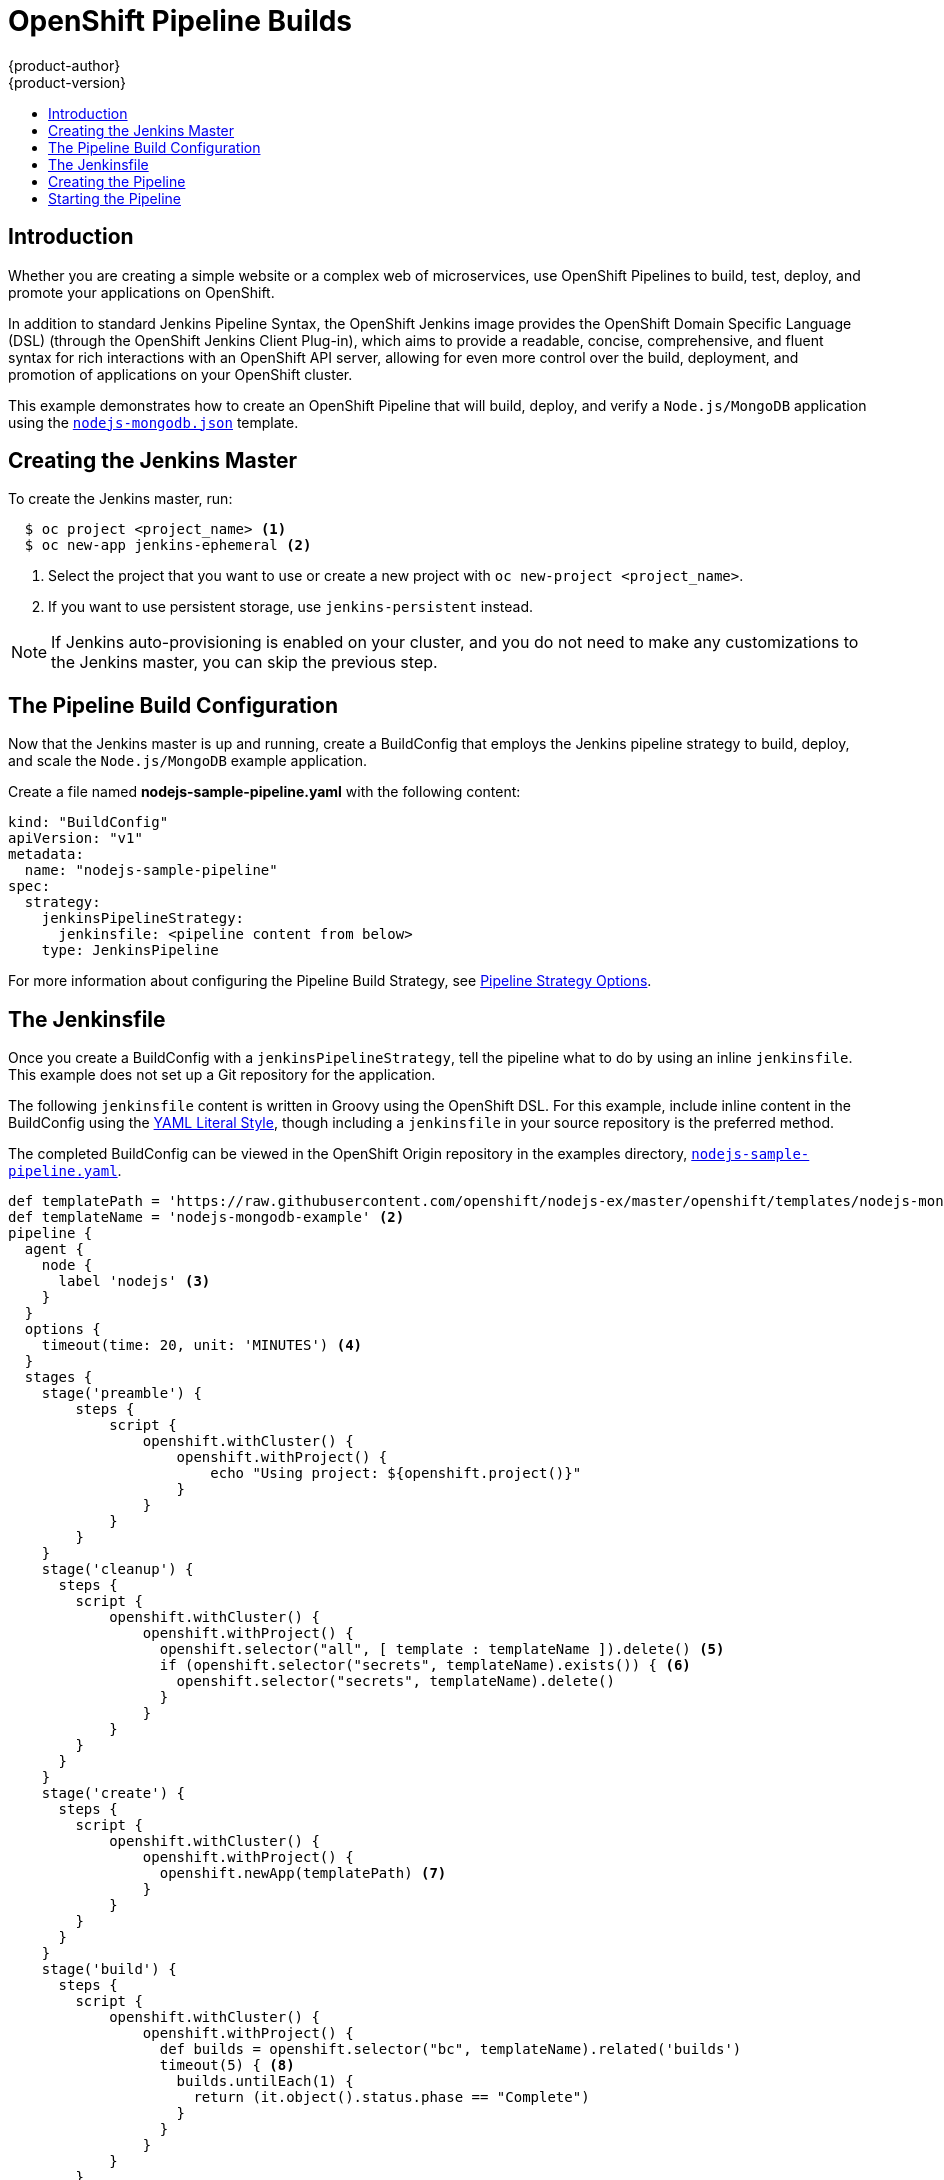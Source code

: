 [[dev-guide-openshift-pipeline-builds]]
= OpenShift Pipeline Builds
{product-author}
{product-version}
:data-uri:
:icons:
:experimental:
:toc: macro
:toc-title:
:prewrap!:

toc::[]

[[introduction]]
== Introduction

Whether you are creating a simple website or a complex web of microservices, use
OpenShift Pipelines to build, test, deploy, and promote your applications on
OpenShift.

In addition to standard Jenkins Pipeline Syntax, the OpenShift Jenkins image
provides the OpenShift Domain Specific Language (DSL) (through the OpenShift Jenkins
Client Plug-in), which aims to provide a readable, concise, comprehensive, and
fluent syntax for rich interactions with an OpenShift API server, allowing for
even more control over the build, deployment, and promotion of applications on
your OpenShift cluster.

This example demonstrates how to create an OpenShift Pipeline that will build,
deploy, and verify a `Node.js/MongoDB` application using the
link:https://github.com/openshift/nodejs-ex/blob/master/openshift/templates/nodejs-mongodb.json[`nodejs-mongodb.json`]
template.


[[creating-the-jenkins-master]]
== Creating the Jenkins Master

To create the Jenkins master, run:

----
  $ oc project <project_name> <1>
  $ oc new-app jenkins-ephemeral <2>
----
<1> Select the project that you want to use or create a new project with `oc
new-project <project_name>`.
<2> If you want to use persistent storage, use `jenkins-persistent` instead.

[NOTE]
====
If Jenkins auto-provisioning is enabled on your cluster, and you do not need to
make any customizations to the Jenkins master, you can skip the previous step.

ifdef::openshift-origin,openshift-enterprise[]
For more information about Jenkins autoprovisioning, see
xref:../../install_config/configuring_pipeline_execution.adoc#install-config-configuring-pipeline-execution[Configuring Pipeline Execution].
endif::[]
====

[[the-pipeline-build-config]]
== The Pipeline Build Configuration

Now that the Jenkins master is up and running, create a BuildConfig that employs
the Jenkins pipeline strategy to build, deploy, and scale the `Node.js/MongoDB`
example application.

Create a file named *nodejs-sample-pipeline.yaml* with the following content:

[source,yaml]

----
kind: "BuildConfig"
apiVersion: "v1"
metadata:
  name: "nodejs-sample-pipeline"
spec:
  strategy:
    jenkinsPipelineStrategy:
      jenkinsfile: <pipeline content from below>
    type: JenkinsPipeline
----

For more information about configuring the Pipeline Build Strategy, see
xref:../builds/build_strategies.adoc#pipeline-strategy-options[Pipeline
Strategy Options].

[[the-jenkinsfile]]
== The Jenkinsfile

Once you create a BuildConfig with a `jenkinsPipelineStrategy`, tell the
pipeline what to do by using an inline `jenkinsfile`. This example does not set
up a Git repository for the application.

The following `jenkinsfile` content is written in Groovy using the OpenShift
DSL. For this example, include inline content in the BuildConfig using the
link:http://www.yaml.org/spec/1.2/spec.html#id2795688[YAML Literal Style],
though including a `jenkinsfile` in your source repository is the preferred
method.

The completed BuildConfig can be viewed in the OpenShift Origin repository in
the examples directory,
link:https://github.com/openshift/origin/tree/master/examples/jenkins/pipeline/nodejs-sample-pipeline.yaml[`nodejs-sample-pipeline.yaml`].

[source, groovy]

----
def templatePath = 'https://raw.githubusercontent.com/openshift/nodejs-ex/master/openshift/templates/nodejs-mongodb.json' <1>
def templateName = 'nodejs-mongodb-example' <2>
pipeline {
  agent {
    node {
      label 'nodejs' <3>
    }
  }
  options {
    timeout(time: 20, unit: 'MINUTES') <4>
  }
  stages {
    stage('preamble') {
        steps {
            script {
                openshift.withCluster() {
                    openshift.withProject() {
                        echo "Using project: ${openshift.project()}"
                    }
                }
            }
        }
    }
    stage('cleanup') {
      steps {
        script {
            openshift.withCluster() {
                openshift.withProject() {
                  openshift.selector("all", [ template : templateName ]).delete() <5>
                  if (openshift.selector("secrets", templateName).exists()) { <6>
                    openshift.selector("secrets", templateName).delete()
                  }
                }
            }
        }
      }
    }
    stage('create') {
      steps {
        script {
            openshift.withCluster() {
                openshift.withProject() {
                  openshift.newApp(templatePath) <7>
                }
            }
        }
      }
    }
    stage('build') {
      steps {
        script {
            openshift.withCluster() {
                openshift.withProject() {
                  def builds = openshift.selector("bc", templateName).related('builds')
                  timeout(5) { <8>
                    builds.untilEach(1) {
                      return (it.object().status.phase == "Complete")
                    }
                  }
                }
            }
        }
      }
    }
    stage('deploy') {
      steps {
        script {
            openshift.withCluster() {
                openshift.withProject() {
                  def rm = openshift.selector("dc", templateName).rollout()
                  timeout(5) { <9>
                    openshift.selector("dc", templateName).related('pods').untilEach(1) {
                      return (it.object().status.phase == "Running")
                    }
                  }
                }
            }
        }
      }
    }
    stage('tag') {
      steps {
        script {
            openshift.withCluster() {
                openshift.withProject() {
                  openshift.tag("${templateName}:latest", "${templateName}-staging:latest") <10>
                }
            }
        }
      }
    }
  }
}
----

<1> Path of the template to use.
<2> Name of the template that will be created.
<3> Spin up a `node.js` slave pod on which to run this build.
<4> Set a timeout of 20 minutes for this pipeline.
<5> Delete everything with this template label.
<6> Delete any secrets with this template label.
<7> Create a new application from the `templatePath`.
<8> Wait up to five minutes for the build to complete.
<9> Wait up to five minutes for the deployment to complete.
<10> If everything else succeeded, tag the `$ {templateName}:latest` image as
`$ {templateName}-staging:latest`. A pipeline BuildConfig for the staging
environment can watch for the `$ {templateName}-staging:latest` image to change
and then deploy it to the staging environment.

[NOTE]
====
The previous example was written using the *declarative pipeline* style,
but the older *scripted pipeline* style is also supported.
====


[[creating-the-pipeline]]
== Creating the Pipeline

You can create the BuildConfig in your OpenShift cluster by running:

[source]

----
$ oc create -f nodejs-sample-pipeline.yaml
----

If you do not want to create your own file, you can use the sample from the
Origin repository by running:

[source]

----
$ oc create -f https://raw.githubusercontent.com/openshift/origin/master/examples/jenkins/pipeline/nodejs-sample-pipeline.yaml
----

For more information about the OpenShift DSL syntax used here, see
https://github.com/openshift/jenkins-client-plugin/blob/master/README.md[OpenShift
Jenkins Client Plug-in].

[[starting-the-pipeline]]
== Starting the Pipeline

Start the pipeline with the following command:

[source]

----
$ oc start-build nodejs-sample-pipeline
----

[NOTE]
====
Alternatively, you can start your pipeline with the OpenShift Web Console by
navigating to the Builds -> Pipeline section and clicking *Start Pipeline*, or
by visiting the Jenkins Console, navigating to the Pipeline that you created,
and clicking *Build Now*.
====

Once the pipeline is started, you should see the following actions performed
within your project:

* A job instance is created on the Jenkins server.
* A slave pod is launched, if your pipeline requires one.
* The pipeline runs on the slave pod, or the master if no slave is required.
** Any previously created resources with the `template=nodejs-mongodb-example`
label will be deleted.
** A new application, and all of its associated resources, will be created from
the `nodejs-mongodb-example` template.
** A build will be started using the `nodejs-mongodb-example` BuildConfig.
*** The pipeline will wait until the build has completed to trigger the next stage.
** A deployment will be started using the `nodejs-mongodb-example` deployment
configuration.
*** The pipeline will wait until the deployment has completed to trigger the next
stage.
** If the build and deploy are successful, the `nodejs-mongodb-example:latest`
image will be tagged as `nodejs-mongodb-example:stage`.
* The slave pod is deleted, if one was required for the pipeline.

[NOTE]
====
The best way to visualize the pipeline execution is by viewing it in the
OpenShift Web Console. You can view your pipelines by logging into the web
console and navigating to Builds -> Pipelines.
====
